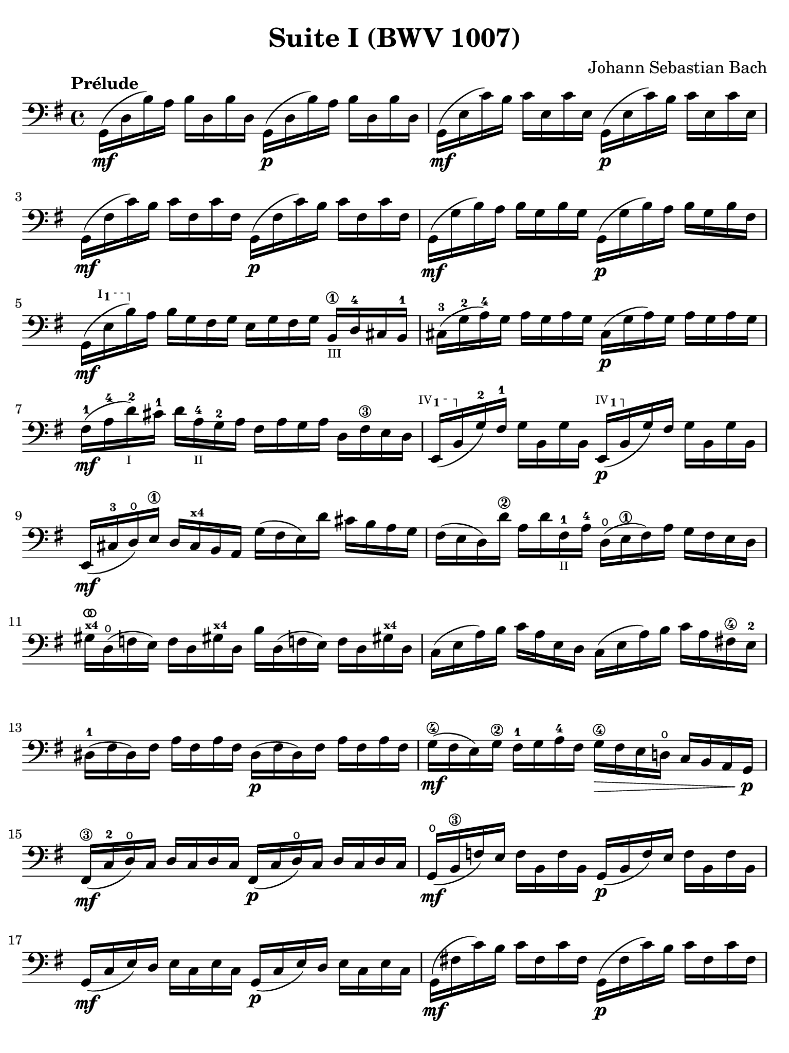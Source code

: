 #(set-global-staff-size 21)

\version "2.18.2"

\header {
  title = "Suite I (BWV 1007)"
  composer = "Johann Sebastian Bach"
  tagline  = ""
}

\language "italiano"

% iPad Pro 12.9

\paper {
  paper-width  = 195\mm
  paper-height = 260\mm
  indent = #0
  page-count = #2
  line-width = #184
  print-page-number = ##f
  ragged-last-bottom = ##t
  ragged-bottom = ##f
%  ragged-last = ##t
}

% \phrasingSlurDashed
% \SlurDashed
% \slurSolid

allongerUne = \markup {
  \center-column {
    \combine
    \draw-line #'(-2 . 0)
    \arrow-head #X #RIGHT ##f
  }
}

ringsps = #"
  0.15 setlinewidth
  0.9 0.6 moveto
  0.4 0.6 0.5 0 361 arc
  stroke
  1.0 0.6 0.5 0 361 arc
  stroke
  "

vibrato = \markup {
  \with-dimensions #'(-0.2 . 1.6) #'(0 . 1.2)
  \postscript #ringsps
}

startModernBarre =
#(define-event-function (parser location fretnum partial)
   (number? number?)
    #{
      \tweak bound-details.left.text
        \markup
          \teeny \concat {
          #(format #f "~@r" fretnum)
          \hspace #.2
          \lower #.3 \small \bold \fontsize #-2 #(number->string partial)
          \hspace #.5
        }
      \tweak font-size -1
      \tweak font-shape #'upright
      \tweak style #'dashed-line
      \tweak dash-fraction #0.3
      \tweak dash-period #1
      \tweak bound-details.left.stencil-align-dir-y #0.35
      \tweak bound-details.left.padding 2.5 % was 0.25
      \tweak bound-details.left.attach-dir -1
      \tweak bound-details.left-broken.text ##f
      \tweak bound-details.left-broken.attach-dir -1
      %% adjust the numeric values to fit your needs:
      \tweak bound-details.left-broken.padding 0.5 %% was 1.5
      \tweak bound-details.right-broken.padding 0
      \tweak bound-details.right.padding 0.25
      \tweak bound-details.right.attach-dir 2
      \tweak bound-details.right-broken.text ##f
      \tweak bound-details.right.text
        \markup
          \with-dimensions #'(0 . 0) #'(-.3 . 0) %% was (0 . -1)
          \draw-line #'(0 . -1)
      \startTextSpan
   #})

stopBarre = \stopTextSpan

\score {
  \new Staff {
    \set fingeringOrientations = #'(left)
    \override Hairpin.to-barline = ##f
    \override BreathingSign.text = \markup {
      \translate #'(-1.75 . 1.6)
      \musicglyph #"scripts.rcomma"
    }

    \tempo "Prélude"
    \time 4/4
    \key sol \major
    \clef "bass"

    | sol,16(\mf re16 si16)   la16 si16  re16  si16  re16
      sol,16(\p re16 si16)   la16 si16  re16  si16  re16
    | sol,16(\mf mi16 do'16)  si16 do'16 mi16  do'16 mi16
      sol,16(\p mi16 do'16)  si16 do'16 mi16  do'16 mi16
    | sol,16(\mf fad16 do'16) si16 do'16 fad16 do'16 fad16
      sol,16(\p fad16 do'16) si16 do'16 fad16 do'16 fad16
    | sol,16(\mf sol16 si16)  la16 si16  sol16 si16  sol16
      sol,16(\p sol16 si16)  la16 si16[ sol16 si16  fad16]
    | sol,16(\mf \startModernBarre #1 #1 mi16 si16) \stopBarre
      la16 si16 sol16 fad16 sol16 mi16 sol16 fad16 sol16
      si,16\1_\markup{\teeny III} re16-4 dod16 si,16-1
    | dod16-3( sol16-2 la16)-4 sol16
      la16 sol16 la16 sol16
      dod16(\p sol16 la16) sol16 la16 sol16 la16 sol16
    | fad16-1(\mf la16-4 re'16-2_\markup{\teeny I}) dod'16-1
      re'16 la16-4_\markup{\teeny II} sol16-2 la16
      fad16 la16 sol16 la16 re16 fad16\3 mi16 re16
   %| NO BAR HERE OR ELSE \starModernBarre FAILS
      \startModernBarre #4 #1 mi,16( si,16 \stopBarre sol16-2) fad16-1
      sol16 si,16 sol16 si,16
      \startModernBarre #4 #1 mi,16(\p si,16 \stopBarre sol16) fad16 
      sol16 si,16 sol16 si,16
    | mi,16(\mf dod16-3 re16)\open
      mi16\1 re16 dod16^\markup{\bold\teeny x4} si,16 la,16
      sol16( fad16 mi16) re'16 dod'16 si16 la16 sol16
    | fad16( mi16 re16) re'16\2 la16 re'16 fad16-1_\markup{\teeny II}
      la16-4 re16(\open mi16\1 fad16) la16 sol16 fad16 mi16 re16
    | sold16^\markup{\teeny\bold x4}^\vibrato re16(\open fa16 mi16)
      fa16 re16 sold!16^\markup{\bold\teeny x4}
      re16 si16 re16( fa!16 mi16) fa16
      re16 sold!16^\markup{\bold\teeny x4} re16
    | do16( mi16 la16) si16 do'16 la16 mi16 re16
      do16( mi16 la16) si16 do'16 la16 fad!16\4 mi16-2
    | red16-1( fad16 red16) fad16 la16 fad16 la16 fad16
      red16(\p fad16 red16) fad16 la16 fad16 la16 fad16
    | sol16(\4\mf fad16 mi16) sol16\2 fad16-1 sol16 la16-4 fad16
      sol16\4\> fad16 mi16 re!16\open do16 si,16 la,16 sol,16\!\p
    | fad,16\3(\mf do16-2 re16\open) do16 re16 do16 re16 do16
      fad,16(\p do16 re16\open) do16 re16 do16 re16 do16
    | sol,16(\mf\open si,16\3 fa16) mi16 fa16 si,16 fa16 si,16
      sol,16_(\p si,16 fa16) mi16 fa16 si,16 fa16 si,16
    | sol,16(\mf do16 mi16) re16 mi16 do16 mi16 do16
      sol,16(\p do16 mi16) re16 mi16 do16 mi16 do16
    | sol,16(\mf fad!16 do'16) si16 do'16 fad16 do'16 fad16
      sol,16(\p fad16 do'16) si16 do'16 fad16 do'16 fad16
    | sol,16(\mf re16 si16) la16 si16\> sol16 fad16 mi16
      re16 do16 si,16 la,16 sol,16
      fad,16^\markup{\bold\teeny x4} mi,16 re,16\!\p
    | dod,16\1(\mf \startModernBarre #4 #2 la,16 mi16) \stopBarre
      fad16-4 sol16\4 mi16 fad16 sol16
      dod,16\1(\p \startModernBarre #4 #2 la,16 mi16) \stopBarre
      fad16 sol16\4 mi16 fad16 sol16^\allongerUne
    | do,!16(\mf la,16 re16) mi16 fad16 re16 mi16 fad16^\allongerUne
      do,16(\p la,16 re16) mi16 fad16 re16 mi16 fad16^\allongerUne
    | do,16(^\mf la,16 re16) fad16_\markup{\small\italic "ritardando"}
      la16 dod'16 re'8\fermata(
      re'16)[^\vibrato \breathe la,16\p si,16 do!16] re16 mi16 fad16 sol16
    | la16(^\allongerUne fad16 re16) mi16 fad16 sol16 la16 si16
      do'16(^\allongerUne la16 fad16) sol16 la16 si16 do'16 re'16
    | mib'16\4(^\allongerUne re'16 dod'16 re'16)
      re'16\4(^\allongerUne do'!16 si16 do'16)
      do'16(^\allongerUne la16 fad16) mi!16 re16 la,16 si,16 do16
    | re,16^\allongerUne la,16( re16 fad16) la16 si16 do'16 la16
      si16(^\allongerUne sol16 re16) do16 si,16 sol,16 la,16 si,16
    | re,16^\allongerUne sol,16( si,16 re16) sol16 la16
      si16 sol16 dod'16(^\allongerUne sib16^\markup{\bold\teeny x1} la16
      sib16) sib16(^\allongerUne la16 sold16\3 la16)-4
    | la16-4(^\allongerUne sol!16-2 fad16-1 sol16) sol16\4(^\allongerUne
      mi16 dod16^\markup{\bold\teeny x4} si,!16)
      la,16(\<^\allongerUne dod16 mi16) sol16 la16 dod'16 re'16 dod'16\mf
    | re'16(^\allongerUne la16 fad16) mi16 fad16 la16 re16
      fad16 la,16^\allongerUne re16\> dod16^\markup{\bold\teeny x4} si,16
      la,16 sol,16\open fad,16^\markup{\bold\teeny x4} mi,16\!\p
    | \stemUp re,8[^\vibrato\breathe
      \stemDown do'!16(\mf si16] \stemNeutral la16 sol16 fad16 mi16
      re16) do'16( si16 la16 sol16 fad16 mi16 re16
    | do!16\1) si16(^\markup{\bold\teeny x4}
      la16^\markup{\bold\teeny x2} sol16-1 fad16\3 mi16 re16 do16\2
      si,16-1) la16-4( sol16-2 fad16
      \stemDown mi16\1 re16 do16 si,16 \stemNeutral
    | la,16) sol16( fad16 mi16) fad16 la16 re16 la16
      mi16 la16 fad16 la16 sol16 la16 mi16 la16
    | fad16 la16 re16 la16 sol16\p la16 mi16 la16
      fad16 la16 re16 la16 sol16\mf la16 mi16 la16
    | fad16 la16\open re16 la16\open mi16 la16\open fad16 la16\open
 %       <<{\skip 16 la16[ \skip 16 la16]}\\
 %         {sol16[ \skip 16 la16_\1] \skip 16}>>
 %       <<{\skip 16 la16[ \skip 16 la16]}\\
 %         {si16[ \skip 16 re16] \skip 16}>>
      sol16 la16\open la16\1 la16\open si16-3 la16\open re16\open la16\open
%      | <<{\skip 16 la16[ \skip 16 la16] \skip 16 la16[ \skip 16 la16]
%           \skip 16 la16[ \skip 16 la16] \skip 16 la16[ \skip 16 la16]}\\
%          {la16[ \skip 16 si16_\1] \skip 16 do'16[ \skip 16 re16] \skip 16
%           si16[ \skip 16 do'16] \skip 16 re'16[ \skip 16 si16] \skip16}>>
    | la16-1 la16\open si16\1_\markup{\teeny II} la16\open
      do'16-2 la16\open re16\open la16\open
      si16-1 la16\open do'16-2 la16\open re'16-3 la16\open si16-1 la16\open
 %     | <<{\skip 16 la16[ \skip 16 la16] \skip 16 la16[ \skip 16 la16]
 %          \skip 16 la16[ \skip 16 la16] \skip 16 la16[ \skip 16 la16]}\\
 %         {do'16[ \skip 16 si16] \skip 16 do'16[ \skip 16 la16_\1] \skip 16
 %          si16[ \skip 16 la16] \skip 16 si16[ \skip 16 sol16_\1] \skip 16}>>
    | do'16-2 la16\open si16-1 la16\open do'16-2 la16\open la16\1 la16\open
      si16-3 la16\open la16-1 la16\open si16 la16\open sol16\1 la16\open
 %     | <<{\skip 16 la16[ \skip 16 la16] \skip 16 la16[ \skip 16 la16]}\\
 %         {la16[ \skip 16 sol16] \skip 16 la16[ \skip 16 fad16_\1] \skip 16}>>
    | la16-3 la16\open sol16-1 la16\open la16 la16\open fad16\1 la16\open
      sol16-2 la16\open fad16-1 la16\open sol16-2 la16\open mi16\1 la16\open
    | fad16 la16\open re16\<
      mi16 fa!16^\vibrato re16 fad16\1 re16
      sol16 re16 sold16 re16 la16\open re16 sib16\1 re16
    | si!16\1 re16 do'16-2 re16 dod'16 re16 re'16 re16
      mib'16\4 re16 mi'!16\1 re16 fa'!16 re16 fad'16 re16\f\!
    | \clef "tenor"
      sol'16-4 si16(-3 re16\open si16) sol'16 si16 sol'16 si16
      sol'16 si16( re16 si16) sol'16 si16 sol'16 si16
    | sol'16 la16(-1 re16 la16) sol'16 la16 sol'16 la16
      sol'16 la16( re16 la16) sol'16 la16 sol'16 la16
    | fad'16\2^\vibrato do'16(-3 re16 do'16) fad'16 do'16 fad'16 do'16
      fad'16 do'16( re16 do'16)
      fad'16_\markup{\small\italic "ritardando"} do'16 fad'16 do'16
    | << sol,1 <si-2>1 <sol'-3>1\fermata>>

    \bar "|."
  }
}
